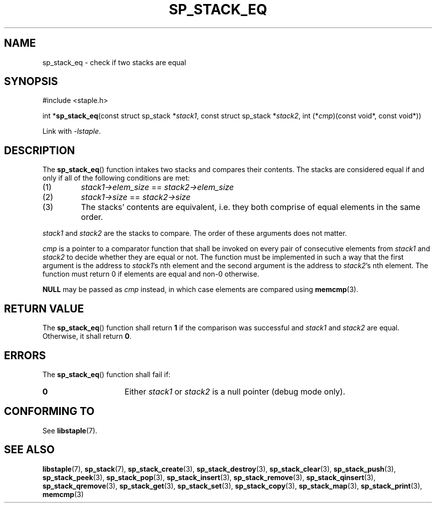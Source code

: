 .\"  Staple - A general-purpose data structure library in pure C89.
.\"  Copyright (C) 2021  Randoragon
.\"
.\"  This library is free software; you can redistribute it and/or
.\"  modify it under the terms of the GNU Lesser General Public
.\"  License as published by the Free Software Foundation;
.\"  version 2.1 of the License.
.\"
.\"  This library is distributed in the hope that it will be useful,
.\"  but WITHOUT ANY WARRANTY; without even the implied warranty of
.\"  MERCHANTABILITY or FITNESS FOR A PARTICULAR PURPOSE.  See the GNU
.\"  Lesser General Public License for more details.
.\"
.\"  You should have received a copy of the GNU Lesser General Public
.\"  License along with this library; if not, write to the Free Software
.\"  Foundation, Inc., 51 Franklin Street, Fifth Floor, Boston, MA  02110-1301  USA
.\"--------------------------------------------------------------------------------
.TH SP_STACK_EQ 3 DATE "libstaple-VERSION"
.SH NAME
sp_stack_eq \- check if two stacks are equal
.SH SYNOPSIS
.ad l
#include <staple.h>
.sp
int
.RB * sp_stack_eq (const
struct sp_stack
.RI * stack1 ,
const struct sp_stack
.RI * stack2 ,
int
.RI (* cmp )(const
void*, const void*))
.sp
Link with \fI-lstaple\fP.
.ad
.SH DESCRIPTION
The
.BR sp_stack_eq ()
function intakes two stacks and compares their contents. The
stacks are considered equal if and only if all of the following
conditions are met:
.IP (1)
.IR stack1->elem_size " == " stack2->elem_size
.IP (2)
.IR stack1->size " == " stack2->size
.IP (3)
The stacks' contents are equivalent, i.e. they both comprise of equal elements
in the same order.
.P
.IR stack1 " and " stack2
are the stacks to compare. The order of these arguments does not matter.
.P
.I cmp
is a pointer to a comparator function that shall be invoked on
every pair of consecutive elements from
.IR stack1 " and " stack2
to decide whether they are equal or not. The function must be implemented in
such a way that the first argument is the address to
.IR stack1 's
nth element and the second argument is the address to
.IR stack2 's
nth element.
The function must return 0 if elements are equal and non-0 otherwise.
.P
.B NULL
may be passed as \fIcmp\fP instead, in which case elements are compared using
.BR memcmp (3).
.SH RETURN VALUE
The
.BR sp_stack_eq ()
function shall return \fB1\fP if the comparison was successful and
.IR stack1 " and " stack2
are equal. Otherwise, it shall return
.BR 0 .
.SH ERRORS
The
.BR sp_stack_eq ()
function shall fail if:
.IP \fB0\fP 1.5i
Either
.IR stack1 " or " stack2
is a null pointer (debug mode only).
.SH CONFORMING TO
See
.BR libstaple (7).
.SH SEE ALSO
.ad l
.BR libstaple (7),
.BR sp_stack (7),
.BR sp_stack_create (3),
.BR sp_stack_destroy (3),
.BR sp_stack_clear (3),
.BR sp_stack_push (3),
.BR sp_stack_peek (3),
.BR sp_stack_pop (3),
.BR sp_stack_insert (3),
.BR sp_stack_remove (3),
.BR sp_stack_qinsert (3),
.BR sp_stack_qremove (3),
.BR sp_stack_get (3),
.BR sp_stack_set (3),
.BR sp_stack_copy (3),
.BR sp_stack_map (3),
.BR sp_stack_print (3),
.BR memcmp (3)
